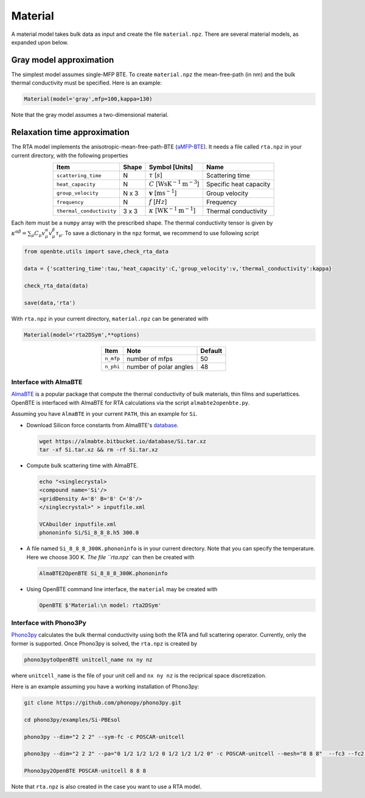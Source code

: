 Material
===================================

A material model takes bulk data as input and create the file ``material.npz``. There are several material models, as expanded upon below.

Gray model approximation
-----------------------------------

The simplest model assumes single-MFP BTE. To create ``material.npz`` the mean-free-path (in nm) and the bulk thermal conductivity must be specified. Here is an example:

.. code-block:: python

   Material(model='gray',mfp=100,kappa=130)

Note that the gray model assumes a two-dimensional material.

Relaxation time approximation
-----------------------------------

The RTA model implements the anisotropic-mean-free-path-BTE (aMFP-BTE_). It needs a file called ``rta.npz`` in your current directory, with the following properties

.. table:: 
   :widths: auto
   :align: center

   +--------------------------+-------------+--------------------------------------------------------------------------+--------------------------+
   | **Item**                 | **Shape**   |       **Symbol [Units]**                                                 |    **Name**              |
   +--------------------------+-------------+--------------------------------------------------------------------------+--------------------------+
   | ``scattering_time``      |  N          |   :math:`\tau` [:math:`s`]                                               | Scattering time          |
   +--------------------------+-------------+--------------------------------------------------------------------------+--------------------------+
   | ``heat_capacity``        |  N          |   :math:`C` [:math:`\mathrm{W}\mathrm{s}\textrm{K}^{-1}\textrm{m}^{-3}`] | Specific heat capacity   |
   +--------------------------+-------------+--------------------------------------------------------------------------+--------------------------+
   | ``group_velocity``       |  N x 3      |   :math:`\mathbf{v}` [:math:`\mathrm{m}\textrm{s}^{-1}`]                 | Group velocity           |
   +--------------------------+-------------+--------------------------------------------------------------------------+--------------------------+
   | ``frequency``            |  N          |   :math:`f` [:math:`Hz`]                                                 | Frequency                |
   +--------------------------+-------------+--------------------------------------------------------------------------+--------------------------+
   | ``thermal_conductivity`` |  3 x 3      |   :math:`\kappa` [:math:`\mathrm{W}\textrm{K}^{-1}\textrm{m}^{-1}`]      | Thermal conductivity     |
   +--------------------------+-------------+--------------------------------------------------------------------------+--------------------------+


Each item must be a ``numpy`` array with the prescribed shape. The thermal conductivity tensor is given by :math:`\kappa^{\alpha\beta} = \sum_{\mu} C_\mu  v_\mu^{\alpha} v_\mu^{\beta} \tau_\mu`. To save a dictionary in the ``npz`` format, we recommend to use following script

.. code-block:: python

   from openbte.utils import save,check_rta_data

   data = {'scattering_time':tau,'heat_capacity':C,'group_velocity':v,'thermal_conductivity':kappa}

   check_rta_data(data)

   save(data,'rta')

With ``rta.npz`` in your current directory, ``material.npz`` can be generated with

.. code-block:: python

   Material(model='rta2DSym',**options)

.. table:: 
   :widths: auto
   :align: center

   +------------------------+-------------------------+-------------------+
   | **Item**               | **Note**                |    **Default**    |                                               
   +------------------------+-------------------------+-------------------+
   | ``n_mfp``              |  number of mfps         |        50         |
   +------------------------+-------------------------+-------------------+
   | ``n_phi``              |  number of polar angles |        48         |
   +------------------------+-------------------------+-------------------+


Interface with AlmaBTE
###############################################

AlmaBTE_ is a popular package that compute the thermal conductivity of bulk materials, thin films and superlattices. OpenBTE is interfaced with AlmaBTE for RTA calculations via the script ``almabte2openbte.py``. 

Assuming you have ``AlmaBTE`` in your current ``PATH``, this an example for ``Si``.

- Download Silicon force constants from AlmaBTE's database_.

  .. code-block:: bash

   wget https://almabte.bitbucket.io/database/Si.tar.xz   
   tar -xf Si.tar.xz && rm -rf Si.tar.xz  

- Compute bulk scattering time with AlmaBTE.

  .. code-block:: bash

   echo "<singlecrystal> 
   <compound name='Si'/>
   <gridDensity A='8' B='8' C='8'/>
   </singlecrystal>" > inputfile.xml
   
   VCAbuilder inputfile.xml
   phononinfo Si/Si_8_8_8.h5 300.0
    
- A file named ``Si_8_8_8_300K.phononinfo`` is in your current directory. Note that you can specify the temperature. Here we choose 300 K. `The file ``rta.npz`` can then be created with 

  .. code-block:: bash

     AlmaBTE2OpenBTE Si_8_8_8_300K.phononinfo

- Using OpenBTE command line interface, the ``material`` may be created with

  .. code-block:: bash

     OpenBTE $'Material:\n model: rta2DSym'

Interface with Phono3Py
###############################################

Phono3py_ calculates the bulk thermal conductivity using both the RTA and full scattering operator. Currently, only the former is supported. Once Phono3py is solved, the ``rta.npz`` is created by


.. code-block:: bash

   phono3pytoOpenBTE unitcell_name nx ny nz 

where ``unitcell_name`` is the file of your unit cell and ``nx ny nz`` is the reciprical space discretization.

Here is an example assuming you have a working installation of Phono3py:

.. code-block:: bash

   git clone https://github.com/phonopy/phono3py.git

   cd phono3py/examples/Si-PBEsol

   phono3py --dim="2 2 2" --sym-fc -c POSCAR-unitcell

   phono3py --dim="2 2 2" --pa="0 1/2 1/2 1/2 0 1/2 1/2 1/2 0" -c POSCAR-unitcell --mesh="8 8 8"  --fc3 --fc2 --ts=100

   Phono3py2OpenBTE POSCAR-unitcell 8 8 8 

Note that ``rta.npz`` is also created in the case you want to use a RTA model.   


.. _Deepdish: https://deepdish.readthedocs.io/
.. _Phono3py: https://phonopy.github.io/phono3py/
.. _AlmaBTE: https://almabte.bitbucket.io/
.. _database: https://almabte.bitbucket.io/database/
.. _aMFP-BTE: https://arxiv.org/abs/2105.08181
.. _Deepdish: https://deepdish.readthedocs.io/
.. _`Wu et al.`: https://www.sciencedirect.com/science/article/pii/S0009261416310193?via%3Dihub
.. _Phono3py: https://phonopy.github.io/phono3py/





